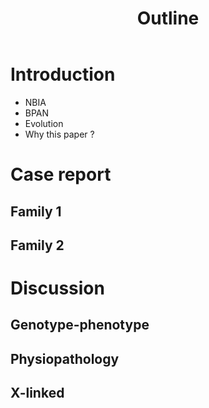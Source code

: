 #+title: Outline

* Introduction
- NBIA
- BPAN
- Evolution
- Why this paper ?

* Case report
** Family 1
** Family 2
* Discussion
** Genotype-phenotype
** Physiopathology
** X-linked
